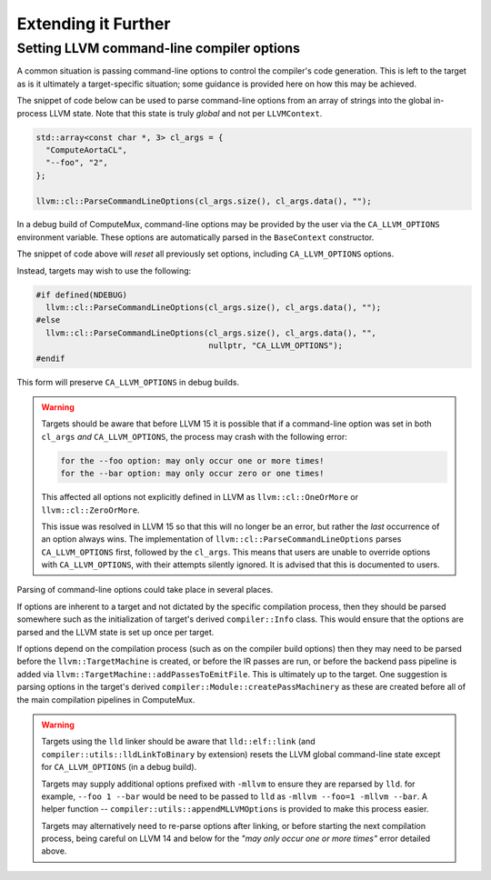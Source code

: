 Extending it Further
====================

Setting LLVM command-line compiler options
------------------------------------------

A common situation is passing command-line options to control the compiler's
code generation. This is left to the target as is it ultimately a
target-specific situation; some guidance is provided here on how this may be
achieved.

The snippet of code below can be used to parse command-line options from an
array of strings into the global in-process LLVM state. Note that this state is
truly *global* and not per ``LLVMContext``.

.. code:: cpp

  std::array<const char *, 3> cl_args = {
    "ComputeAortaCL",
    "--foo", "2",
  };

  llvm::cl::ParseCommandLineOptions(cl_args.size(), cl_args.data(), "");

In a debug build of ComputeMux, command-line options may be provided by the
user via the ``CA_LLVM_OPTIONS`` environment variable. These options are
automatically parsed in the ``BaseContext`` constructor.

The snippet of code above will *reset* all previously set options, including
``CA_LLVM_OPTIONS`` options.

Instead, targets may wish to use the following:

.. code:: cpp

  #if defined(NDEBUG)
    llvm::cl::ParseCommandLineOptions(cl_args.size(), cl_args.data(), "");
  #else
    llvm::cl::ParseCommandLineOptions(cl_args.size(), cl_args.data(), "",
                                      nullptr, "CA_LLVM_OPTIONS");
  #endif

This form will preserve ``CA_LLVM_OPTIONS`` in debug builds.

.. warning::

  Targets should be aware that before LLVM 15 it is possible that if a
  command-line option was set in both ``cl_args`` *and* ``CA_LLVM_OPTIONS``,
  the process may crash with the following error:

  .. code::

    for the --foo option: may only occur one or more times!
    for the --bar option: may only occur zero or one times!

  This affected all options not explicitly defined in LLVM as
  ``llvm::cl::OneOrMore`` or ``llvm::cl::ZeroOrMore``.

  This issue was resolved in LLVM 15 so that this will no longer be an error,
  but rather the *last* occurrence of an option always wins. The implementation
  of ``llvm::cl::ParseCommandLineOptions`` parses ``CA_LLVM_OPTIONS`` first,
  followed by the ``cl_args``. This means that users are unable to override
  options with ``CA_LLVM_OPTIONS``, with their attempts silently ignored. It is
  advised that this is documented to users.

Parsing of command-line options could take place in several places.

If options are inherent to a target and not dictated by the specific compilation
process, then they should be parsed somewhere such as the initialization of
target's derived ``compiler::Info`` class. This would ensure that the options
are parsed and the LLVM state is set up once per target.

If options depend on the compilation process (such as on the compiler build
options) then they may need to be parsed before the ``llvm::TargetMachine`` is
created, or before the IR passes are run, or before the backend pass pipeline
is added via ``llvm::TargetMachine::addPassesToEmitFile``. This is ultimately
up to the target. One suggestion is parsing options in the target's derived
``compiler::Module::createPassMachinery`` as these are created before all of
the main compilation pipelines in ComputeMux.

.. warning::

  Targets using the ``lld`` linker should be aware that ``lld::elf::link`` (and
  ``compiler::utils::lldLinkToBinary`` by extension) resets the LLVM global
  command-line state except for ``CA_LLVM_OPTIONS`` (in a debug build).

  Targets may supply additional options prefixed with ``-mllvm`` to ensure they
  are reparsed by ``lld``. for example, ``--foo 1 --bar`` would be need to be
  passed to ``lld`` as ``-mllvm --foo=1 -mllvm --bar``. A helper function --
  ``compiler::utils::appendMLLVMOptions`` is provided to make this process
  easier.

  Targets may alternatively need to re-parse options after linking, or before
  starting the next compilation process, being careful on LLVM 14 and below for
  the `"may only occur one or more times"` error detailed above.
